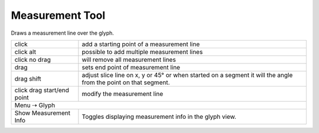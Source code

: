 .. _measurementTool:

Measurement Tool
================

.. image:: /static/cursorMeasurement.png

Draws a measurement line over the glyph.

.. image:: /static/measurementExample.png

.. cssclass:: doctable

+----------------------------+-----------------------------------------------------------------------------------------------------------------+
| click                      | add a starting point of a measurement line                                                                      |
+----------------------------+-----------------------------------------------------------------------------------------------------------------+
| click alt                  | possible to add multiple measurement lines                                                                      |
+----------------------------+-----------------------------------------------------------------------------------------------------------------+
| click no drag              | will remove all measurement lines                                                                               |
+----------------------------+-----------------------------------------------------------------------------------------------------------------+
| drag                       | sets end point of measurement line                                                                              |
+----------------------------+-----------------------------------------------------------------------------------------------------------------+
| drag shift                 | adjust slice line on x, y or 45° or when started on a segment it will the angle from the point on that segment. |
+----------------------------+-----------------------------------------------------------------------------------------------------------------+
| click drag start/end point | modify the measurement line                                                                                     |
+----------------------------+-----------------------------------------------------------------------------------------------------------------+
| Menu ⇢ Glyph                                                                                                                                 |
+----------------------------+-----------------------------------------------------------------------------------------------------------------+
| Show Measurement Info      | Toggles displaying measurement info in the glyph view.                                                          |
+----------------------------+-----------------------------------------------------------------------------------------------------------------+

.. raw:: html

    <iframe src="http://player.vimeo.com/video/47779626" width="100%" height="587" webkitallowfullscreen mozallowfullscreen allowfullscreen></iframe>